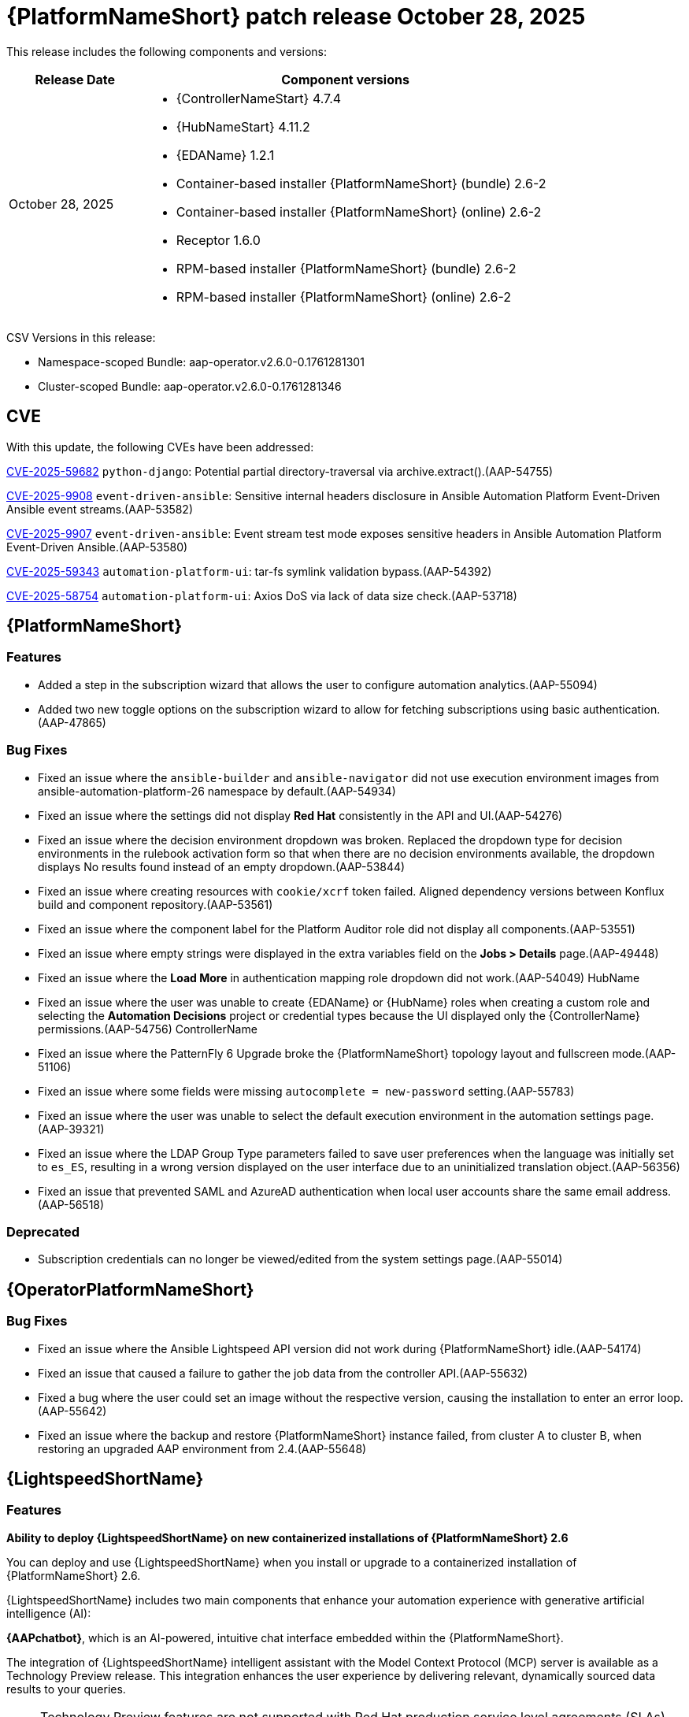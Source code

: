 [[aap-26-20251028]]

= {PlatformNameShort} patch release October 28, 2025

This release includes the following components and versions: 

[cols="1a,3a", options="header"]
|====
| Release Date | Component versions

| October 28, 2025 |

* {ControllerNameStart} 4.7.4
* {HubNameStart} 4.11.2
* {EDAName} 1.2.1
* Container-based installer {PlatformNameShort} (bundle) 2.6-2
* Container-based installer {PlatformNameShort} (online) 2.6-2
* Receptor 1.6.0
* RPM-based installer {PlatformNameShort} (bundle) 2.6-2
* RPM-based installer {PlatformNameShort} (online) 2.6-2
|

|====

CSV Versions in this release:

* Namespace-scoped Bundle: aap-operator.v2.6.0-0.1761281301

* Cluster-scoped Bundle: aap-operator.v2.6.0-0.1761281346



== CVE

With this update, the following CVEs have been addressed:

link:https://access.redhat.com/security/cve/cve-2025-59682[CVE-2025-59682] `python-django`: Potential partial directory-traversal via archive.extract().(AAP-54755)

link:https://access.redhat.com/security/cve/cve-2025-9908[CVE-2025-9908] `event-driven-ansible`: Sensitive internal headers disclosure in Ansible Automation Platform Event-Driven Ansible event streams.(AAP-53582)

link:https://access.redhat.com/security/cve/cve-2025-9907[CVE-2025-9907] `event-driven-ansible`: Event stream test mode exposes sensitive headers in Ansible Automation Platform Event-Driven Ansible.(AAP-53580)

link:https://access.redhat.com/security/cve/cve-2025-59343[CVE-2025-59343] `automation-platform-ui`: tar-fs symlink validation bypass.(AAP-54392)

link:https://access.redhat.com/security/cve/cve-2025-58754[CVE-2025-58754] `automation-platform-ui`: Axios DoS via lack of data size check.(AAP-53718)


== {PlatformNameShort}

=== Features

* Added a step in the subscription wizard that allows the user to configure automation analytics.(AAP-55094)

* Added two new toggle options on the subscription wizard to allow for fetching subscriptions using basic authentication.(AAP-47865)


=== Bug Fixes

* Fixed an issue where the `ansible-builder` and `ansible-navigator` did not use execution environment images from ansible-automation-platform-26 namespace by default.(AAP-54934)

* Fixed an issue where the settings did not display *Red Hat* consistently in the API and UI.(AAP-54276)

* Fixed an issue where the decision environment dropdown was broken. Replaced the dropdown type for decision environments in the rulebook activation form so that when there are no decision environments available, the dropdown displays No results found instead of an empty dropdown.(AAP-53844)

* Fixed an issue where creating resources with `cookie/xcrf` token failed. Aligned dependency versions between Konflux build and component repository.(AAP-53561)

* Fixed an issue where the component label for the Platform Auditor role did not display all components.(AAP-53551)

* Fixed an issue where empty strings were displayed in the extra variables field on the *Jobs > Details* page.(AAP-49448)

* Fixed an issue where the *Load More* in authentication mapping role dropdown did not work.(AAP-54049)
HubName
* Fixed an issue where the user was unable to create {EDAName} or {HubName} roles when creating a custom role and selecting the *Automation Decisions* project or credential types because the UI displayed only the {ControllerName} permissions.(AAP-54756)
ControllerName
* Fixed an issue where the PatternFly 6 Upgrade broke the {PlatformNameShort} topology layout and fullscreen mode.(AAP-51106)

* Fixed an issue where some fields were missing `autocomplete = new-password` setting.(AAP-55783)

* Fixed an issue where the user was unable to select the default execution environment in the automation settings page.(AAP-39321)

* Fixed an issue where the LDAP Group Type parameters failed to save user preferences when the language was initially set to `es_ES`, resulting in a wrong version displayed on the user interface due to an uninitialized translation object.(AAP-56356)

* Fixed an issue that prevented SAML and AzureAD authentication when local user accounts share the same email address.(AAP-56518)


=== Deprecated

* Subscription credentials can no longer be viewed/edited from the system settings page.(AAP-55014)



== {OperatorPlatformNameShort}


=== Bug Fixes

* Fixed an issue where the Ansible Lightspeed API version did not work during {PlatformNameShort} idle.(AAP-54174)

* Fixed an issue that caused a failure to gather the job data from the controller API.(AAP-55632)

* Fixed a bug where the user could set an image without the respective version, causing the installation to enter an error loop.(AAP-55642)

* Fixed an issue where the backup and restore {PlatformNameShort} instance failed, from cluster A to cluster B, when restoring an upgraded AAP environment from 2.4.(AAP-55648)



== {LightspeedShortName}

=== Features

*Ability to deploy {LightspeedShortName} on new containerized installations of {PlatformNameShort} 2.6*

You can deploy and use {LightspeedShortName} when you install or upgrade to a containerized installation of {PlatformNameShort} 2.6.

{LightspeedShortName} includes two main components that enhance your automation experience with generative artificial intelligence (AI):

*{AAPchatbot}*, which is an AI-powered, intuitive chat interface embedded within the {PlatformNameShort}.

The integration of {LightspeedShortName} intelligent assistant with the Model Context Protocol (MCP) server is available as a Technology Preview release. This integration enhances the user experience by delivering relevant, dynamically sourced data results to your queries.

[NOTE]
====
Technology Preview features are not supported with Red Hat production service level agreements (SLAs) and might not be functionally complete. Red Hat does not recommend using them in production. These features provide early access to upcoming product features, enabling customers to test functionality and provide feedback during the development process. For more information about the support scope of Red Hat Technology Preview features, see link:https://access.redhat.com/support/offerings/techpreview/[Technology Preview Features Support Scope].
====

*Ansible Lightspeed coding assistant*, which is a generative AI service that works with {ibmwatsonxcodeassistant} to help developers create and maintain Ansible content more efficiently.

For more information, see link:https://docs.redhat.com/en/documentation/red_hat_ansible_automation_platform/2.6/html/containerized_installation/deploying-lightspeed-containerized-install[Deploying {LightspeedShortName} on containerized {PlatformNameShort}] in the containerized install user guide. <hyperlink to chapter in containerized install



=== Enhancements

* Added `postgres_extra_settings` to {PlatformNameShort} operators to apply PostgreSQL configuration file level changes to managed postgres.(AAP-55053)



== {ControllerNameStart}

=== Enhancements

* Added support for Red Hat username and password for the subscription management API.(AAP-54975)

=== Bug Fixes

* Fixes the `system_administrator` role creation race condition which most commonly happened on new Openshift deployments resulting in the default instance group not being created.(AAP-54963)

* Fixed an issue where the Controller container file was missing the metrics utility in version 2.6.(AAP-54948)

* Fixed an issue where the `awx.awx.license` appeared to succeed when given an invalid _pool/subscription_.(AAP-54768)

* Fixed an issue where the `ansible.platform` collection did not work with the default {PlatformName} credential type.(AAP-41000)

* Fixed an issue where there was a duplicate value (`subsystem_metrics_pipe_execute_seconds`) detected under _api/controller/v2/metrics/_ on {PlatformNameShort} 2.5.(AAP-55621)

* Fixed an issue where the platform auditor did not have access to controller settings.(AAP-55607)



== {HubNameStart}


=== Enhancements

* Fixed an *HTTP 500* error when getting _/api/galaxy/_ui/v2/users/3/_.(AAP-54260)

=== Bug Fixes

* Fixed an HTTP 500 error when getting /api/galaxy/_ui/v2/users/3/.(AAP-54260)



== Container-based {PlatformNameShort}

=== Enhancements

* Implemented preflight ansible-core version validation.(AAP-54932)

=== Bug Fixes

* Fixed an issue where `REDHAT_CANDLEPIN_VERIFY` was not being used for the correct CA permissions so that the controller could not make requests to *subscription.rhsm.redhat.com*.(AAP-55180)



== RPM-based {PlatformNameShort}


=== Bug Fixes

* Fixed an issue where setting `automationgateway_disable_https=false` resulted in install failure.(AAP-55466)

* Fixed an issue where `RESOURCE_KEY SECRET_KEY` was not updated when restoring from a different environment.(AAP-54942)

* Fixed an issue where Event-Driven Ansible DE credentials failed to populate on initial installation.(AAP-54519)

Fixed an issue where the `envoy.log` for automation gateway did not receive logs after it was rotated.(AAP-51779)

Fixed an issue where `REDHAT_CANDLEPIN_VERIFY` was not being used for the correct CA permissions so that the controller could not make requests to *subscription.rhsm.redhat.com*.(AAP-55183)



== {EDAName}

=== Features

* Changes in the deployment and nginx configuration now allow for gunicorn and daphne to bind to :: as well, essentially allowing for seamlessly binding to IPv4 and IPv6 (dual-stack) addresses, while also enabling the operator to run in single-stack IPv6 or IPv4 scenarios.(AAP-56192)



== Receptor

=== Bug Fixes

Fixed an issue where there was stability issue on long-running jobs, clusters under heavy load, and network flakiness.(AAP-53742)
